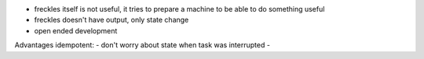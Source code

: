 - freckles itself is not useful, it tries to prepare a machine to be able to do something useful
- freckles doesn't have output, only state change

- open ended development

Advantages idempotent:
- don't worry about state when task was interrupted
-
